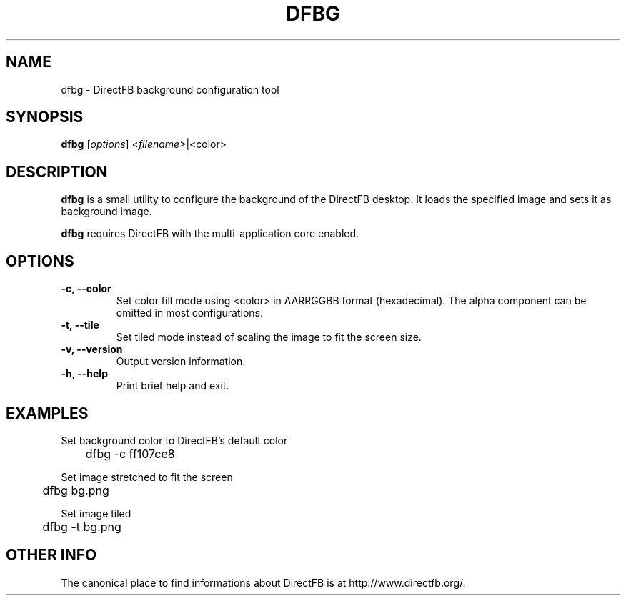 .\" Hey Emacs! This file is -*- nroff -*- source.
.\"
.\" This man page is Copyright (C) 2002-2003 Sven Neumann <neo@directfb.org>

.TH DFBG 1 "9 Jul 2003" "Version 1.7.0" "DirectFB Manual Pages"

.SH NAME
dfbg \- DirectFB background configuration tool

.SH SYNOPSIS
\fBdfbg\fP [\fIoptions\fP] <\fIfilename\fP>|<color>

.SH DESCRIPTION
\fBdfbg\fP is a small utility to configure the background of the DirectFB
desktop. It loads the specified image and sets it as background image.

\fBdfbg\fP requires DirectFB with the multi-application core enabled.

.SH OPTIONS
.TP
.B -c, --color
Set color fill mode using <color> in AARRGGBB format (hexadecimal).
The alpha component can be omitted in most configurations.

.TP
.B -t, --tile
Set tiled mode instead of scaling the image to fit the screen size.

.TP
.B -v, --version
Output version information.

.TP
.B -h, --help
Print brief help and exit.

.SH EXAMPLES

Set background color to DirectFB's default color

	dfbg -c ff107ce8

Set image stretched to fit the screen

	dfbg bg.png

Set image tiled

	dfbg -t bg.png


.SH OTHER INFO
The canonical place to find informations about DirectFB is at
http://www.directfb.org/.
